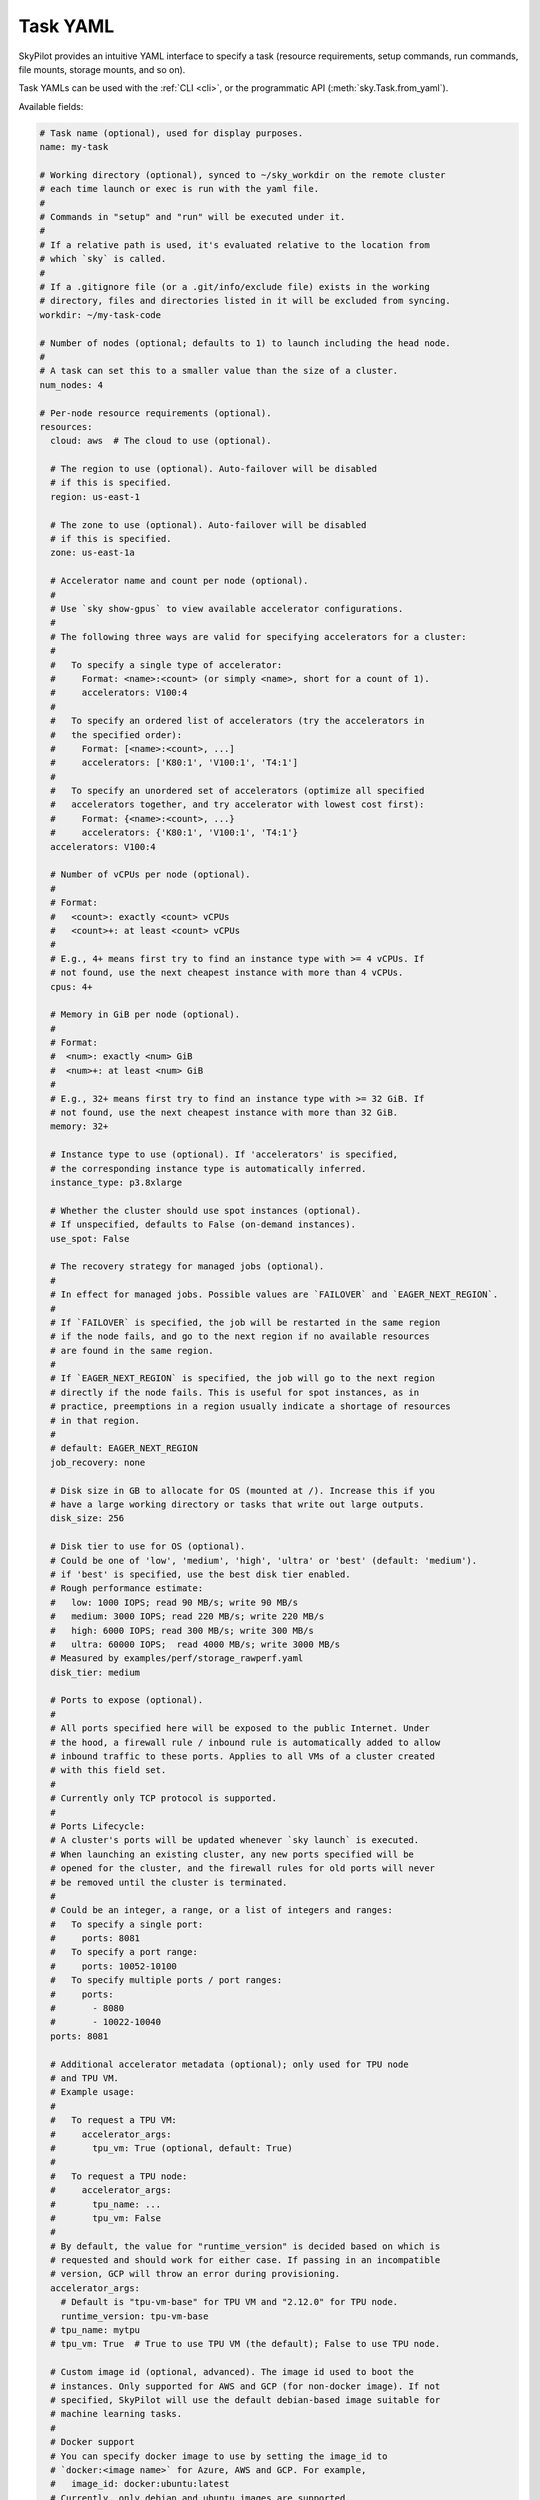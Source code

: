 .. _yaml-spec:

Task YAML
=========

SkyPilot provides an intuitive YAML interface to specify a task (resource requirements, setup commands, run commands, file mounts, storage mounts, and so on).

Task YAMLs can be used with the :ref:`CLI <cli>`, or the programmatic API (:meth:`sky.Task.from_yaml`).

Available fields:

.. code-block:: yaml

    # Task name (optional), used for display purposes.
    name: my-task

    # Working directory (optional), synced to ~/sky_workdir on the remote cluster
    # each time launch or exec is run with the yaml file.
    #
    # Commands in "setup" and "run" will be executed under it.
    #
    # If a relative path is used, it's evaluated relative to the location from 
    # which `sky` is called.
    #
    # If a .gitignore file (or a .git/info/exclude file) exists in the working
    # directory, files and directories listed in it will be excluded from syncing.
    workdir: ~/my-task-code

    # Number of nodes (optional; defaults to 1) to launch including the head node.
    #
    # A task can set this to a smaller value than the size of a cluster.
    num_nodes: 4

    # Per-node resource requirements (optional).
    resources:
      cloud: aws  # The cloud to use (optional).

      # The region to use (optional). Auto-failover will be disabled
      # if this is specified.
      region: us-east-1

      # The zone to use (optional). Auto-failover will be disabled
      # if this is specified.
      zone: us-east-1a

      # Accelerator name and count per node (optional).
      #
      # Use `sky show-gpus` to view available accelerator configurations.
      #
      # The following three ways are valid for specifying accelerators for a cluster:
      #
      #   To specify a single type of accelerator:
      #     Format: <name>:<count> (or simply <name>, short for a count of 1).
      #     accelerators: V100:4
      #
      #   To specify an ordered list of accelerators (try the accelerators in
      #   the specified order):
      #     Format: [<name>:<count>, ...]
      #     accelerators: ['K80:1', 'V100:1', 'T4:1']
      #
      #   To specify an unordered set of accelerators (optimize all specified
      #   accelerators together, and try accelerator with lowest cost first):
      #     Format: {<name>:<count>, ...}
      #     accelerators: {'K80:1', 'V100:1', 'T4:1'}
      accelerators: V100:4

      # Number of vCPUs per node (optional).
      #
      # Format:
      #   <count>: exactly <count> vCPUs
      #   <count>+: at least <count> vCPUs
      #
      # E.g., 4+ means first try to find an instance type with >= 4 vCPUs. If
      # not found, use the next cheapest instance with more than 4 vCPUs.
      cpus: 4+

      # Memory in GiB per node (optional).
      #
      # Format:
      #  <num>: exactly <num> GiB
      #  <num>+: at least <num> GiB
      #
      # E.g., 32+ means first try to find an instance type with >= 32 GiB. If
      # not found, use the next cheapest instance with more than 32 GiB.
      memory: 32+

      # Instance type to use (optional). If 'accelerators' is specified,
      # the corresponding instance type is automatically inferred.
      instance_type: p3.8xlarge

      # Whether the cluster should use spot instances (optional).
      # If unspecified, defaults to False (on-demand instances).
      use_spot: False

      # The recovery strategy for managed jobs (optional).
      #
      # In effect for managed jobs. Possible values are `FAILOVER` and `EAGER_NEXT_REGION`.
      #
      # If `FAILOVER` is specified, the job will be restarted in the same region
      # if the node fails, and go to the next region if no available resources
      # are found in the same region. 
      #
      # If `EAGER_NEXT_REGION` is specified, the job will go to the next region
      # directly if the node fails. This is useful for spot instances, as in
      # practice, preemptions in a region usually indicate a shortage of resources
      # in that region.
      #
      # default: EAGER_NEXT_REGION
      job_recovery: none

      # Disk size in GB to allocate for OS (mounted at /). Increase this if you
      # have a large working directory or tasks that write out large outputs.
      disk_size: 256

      # Disk tier to use for OS (optional).
      # Could be one of 'low', 'medium', 'high', 'ultra' or 'best' (default: 'medium').
      # if 'best' is specified, use the best disk tier enabled.
      # Rough performance estimate:
      #   low: 1000 IOPS; read 90 MB/s; write 90 MB/s
      #   medium: 3000 IOPS; read 220 MB/s; write 220 MB/s
      #   high: 6000 IOPS; read 300 MB/s; write 300 MB/s
      #   ultra: 60000 IOPS;  read 4000 MB/s; write 3000 MB/s
      # Measured by examples/perf/storage_rawperf.yaml
      disk_tier: medium

      # Ports to expose (optional).
      #
      # All ports specified here will be exposed to the public Internet. Under
      # the hood, a firewall rule / inbound rule is automatically added to allow
      # inbound traffic to these ports. Applies to all VMs of a cluster created
      # with this field set.
      #
      # Currently only TCP protocol is supported.
      #
      # Ports Lifecycle:
      # A cluster's ports will be updated whenever `sky launch` is executed.
      # When launching an existing cluster, any new ports specified will be
      # opened for the cluster, and the firewall rules for old ports will never
      # be removed until the cluster is terminated.
      #
      # Could be an integer, a range, or a list of integers and ranges:
      #   To specify a single port:
      #     ports: 8081
      #   To specify a port range:
      #     ports: 10052-10100
      #   To specify multiple ports / port ranges:
      #     ports:
      #       - 8080
      #       - 10022-10040
      ports: 8081

      # Additional accelerator metadata (optional); only used for TPU node
      # and TPU VM.
      # Example usage:
      #
      #   To request a TPU VM:
      #     accelerator_args:
      #       tpu_vm: True (optional, default: True)
      #
      #   To request a TPU node:
      #     accelerator_args:
      #       tpu_name: ...
      #       tpu_vm: False
      #
      # By default, the value for "runtime_version" is decided based on which is
      # requested and should work for either case. If passing in an incompatible
      # version, GCP will throw an error during provisioning.
      accelerator_args:
        # Default is "tpu-vm-base" for TPU VM and "2.12.0" for TPU node.
        runtime_version: tpu-vm-base
      # tpu_name: mytpu
      # tpu_vm: True  # True to use TPU VM (the default); False to use TPU node.

      # Custom image id (optional, advanced). The image id used to boot the
      # instances. Only supported for AWS and GCP (for non-docker image). If not
      # specified, SkyPilot will use the default debian-based image suitable for
      # machine learning tasks.
      #
      # Docker support
      # You can specify docker image to use by setting the image_id to
      # `docker:<image name>` for Azure, AWS and GCP. For example,
      #   image_id: docker:ubuntu:latest
      # Currently, only debian and ubuntu images are supported.
      # If you want to use a docker image in a private registry, you can specify your
      # username, password, and registry server as task environment variable. For
      # details, please refer to the `envs` section below.
      #
      # AWS
      # To find AWS AMI ids: https://leaherb.com/how-to-find-an-aws-marketplace-ami-image-id
      # You can also change the default OS version by choosing from the
      # following image tags provided by SkyPilot:
      #   image_id: skypilot:gpu-ubuntu-2004
      #   image_id: skypilot:k80-ubuntu-2004
      #   image_id: skypilot:gpu-ubuntu-1804
      #   image_id: skypilot:k80-ubuntu-1804
      #
      # It is also possible to specify a per-region image id (failover will only
      # go through the regions specified as keys; useful when you have the
      # custom images in multiple regions):
      #   image_id:
      #     us-east-1: ami-0729d913a335efca7
      #     us-west-2: ami-050814f384259894c
      image_id: ami-0868a20f5a3bf9702
      # GCP
      # To find GCP images: https://cloud.google.com/compute/docs/images
      # image_id: projects/deeplearning-platform-release/global/images/common-cpu-v20230615-debian-11-py310
      # Or machine image: https://cloud.google.com/compute/docs/machine-images
      # image_id: projects/my-project/global/machineImages/my-machine-image
      #
      # Azure
      # To find Azure images: https://docs.microsoft.com/en-us/azure/virtual-machines/linux/cli-ps-findimage
      # image_id: microsoft-dsvm:ubuntu-2004:2004:21.11.04
      #
      # IBM
      # Create a private VPC image and paste its ID in the following format:
      # image_id: <unique_image_id>
      # To create an image manually:
      # https://cloud.ibm.com/docs/vpc?topic=vpc-creating-and-using-an-image-from-volume.
      # To use an official VPC image creation tool:
      # https://www.ibm.com/cloud/blog/use-ibm-packer-plugin-to-create-custom-images-on-ibm-cloud-vpc-infrastructure
      # To use a more limited but easier to manage tool:
      # https://github.com/IBM/vpc-img-inst

      # Labels to apply to the instances (optional).
      #
      # If specified, these labels will be applied to the VMs or pods created
      # by SkyPilot. These are useful for assigning metadata that may be
      # used by external tools. Implementation depends on the chosen cloud -
      # On AWS, labels map to instance tags. On GCP, labels map to instance
      # labels. On Kubernetes, labels map to pod labels. On other clouds,
      # labels are not supported and will be ignored.
      #
      # Note: Labels are applied only on the first launch of the cluster. They
      # are not updated on subsequent launches.
      labels:
        my-label: my-value

      # Candidate resources (optional). If specified, SkyPilot will only use
      # these candidate resources to launch the cluster. The fields specified
      # outside of `any_of`, `ordered` will be used as the default values for
      # all candidate resources, and any duplicate fields specified inside
      # `any_of`, `ordered` will override the default values.
      # `any_of:` means that SkyPilot will try to find a resource that matches
      # any of the candidate resources, i.e. the failover order will be decided
      # by the optimizer.
      # `ordered:` means that SkyPilot will failover through the candidate
      # resources with the specified order.
      # Note: accelerators under `any_of` and `ordered` cannot be a list or set.
      any_of:
        - cloud: aws
          region: us-west-2
          acceraltors: V100
        - cloud: gcp
          acceraltors: A100


    # Environment variables (optional). These values can be accessed in the
    # `file_mounts`, `setup`, and `run` sections below.
    #
    # Values set here can be overridden by a CLI flag:
    # `sky launch/exec --env ENV=val` (if ENV is present).
    #
    # If you want to use a docker image as runtime environment in a private
    # registry, you can specify your username, password, and registry server as
    # task environment variable.  For example:
    #   envs:
    #     SKYPILOT_DOCKER_USERNAME: <username>
    #     SKYPILOT_DOCKER_PASSWORD: <password>
    #     SKYPILOT_DOCKER_SERVER: <registry server>
    #
    # SkyPilot will execute `docker login --username <username> --password
    # <password> <registry server>` before pulling the docker image. For `docker
    # login`, see https://docs.docker.com/engine/reference/commandline/login/
    #
    # You could also specify any of them through the CLI flag if you don't want
    # to store them in your yaml file or if you want to generate them for
    # constantly changing password. For example:
    #   sky launch --env SKYPILOT_DOCKER_PASSWORD=$(aws ecr get-login-password --region us-east-1).
    #
    # For more information about docker support in SkyPilot, please refer to the `image_id` section above.
    envs:
      MY_BUCKET: skypilot-temp-gcs-test
      MY_LOCAL_PATH: tmp-workdir
      MODEL_SIZE: 13b

    file_mounts:
      # Uses rsync to sync local files/directories to all nodes of the cluster.
      #
      # If a relative path is used, it's evaluated relative to the location from
      # which `sky` is called.
      #
      # If symlinks are present, they are copied as symlinks, and their targets
      # must also be synced using file_mounts to ensure correctness.
      /remote/dir1/file: /local/dir1/file
      /remote/dir2: /local/dir2

      # Create a S3 bucket named sky-dataset, uploads the contents of
      # /local/path/datasets to the bucket, and marks the bucket as persistent
      # (it will not be deleted after the completion of this task).
      # Symlinks and their contents are NOT copied.
      #
      # Mounts the bucket at /datasets-storage on every node of the cluster.
      /datasets-storage:
        name: sky-dataset  # Name of storage, optional when source is bucket URI
        source: /local/path/datasets  # Source path, can be local or bucket URI. Optional, do not specify to create an empty bucket.
        store: s3  # Could be either 's3', 'gcs', 'azure', 'r2', or 'ibm'; default: None. Optional.
        persistent: True  # Defaults to True; can be set to false to delete bucket after cluster is downed. Optional.
        mode: MOUNT  # Either MOUNT or COPY. Defaults to MOUNT. Optional.

      # Copies a cloud object store URI to the cluster. Can be private buckets.
      /datasets-s3: s3://my-awesome-dataset

      # Demoing env var usage.
      /checkpoint/${MODEL_SIZE}: ~/${MY_LOCAL_PATH}
      /mydir:
        name: ${MY_BUCKET}  # Name of the bucket.
        mode: MOUNT

    # Setup script (optional) to execute on every `sky launch`.
    # This is executed before the 'run' commands.
    #
    # The '|' separator indicates a multiline string. To specify a single command:
    #   setup: pip install -r requirements.txt
    setup: |
      echo "Begin setup."
      pip install -r requirements.txt
      echo "Setup complete."

    # Main program (optional, but recommended) to run on every node of the cluster.
    run: |
      echo "Beginning task."
      python train.py

      # Demoing env var usage.
      echo Env var MODEL_SIZE has value: ${MODEL_SIZE}


.. _task-yaml-experimental:

Experimental
------------

.. note::

  Experimental features and APIs may be changed or removed without any notice.

In additional to the above fields, SkyPilot also supports the following experimental fields in the task YAML:

.. code-block:: yaml

  experimental:
    # Override the configs in ~/.sky/config.yaml from a task level.
    #
    # The following fields can be overridden. Please refer to docs of Advanced
    # Configuration for more details of those fields:
    # https://skypilot.readthedocs.io/en/latest/reference/config.html
    config_overrides:
        docker:
            run_options: ...
        kubernetes:
            pod_config: ...
            provision_timeout: ...
        gcp:
            managed_instance_group: ...
        nvidia_gpus:
            disable_ecc: ...
